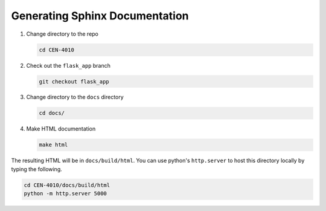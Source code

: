 ===============================
Generating Sphinx Documentation
===============================

#. Change directory to the repo

   .. code-block:: bash

      cd CEN-4010
  
#. Check out the ``flask_app`` branch

   .. code-block:: bash

      git checkout flask_app

#. Change directory to the ``docs`` directory

   .. code-block:: bash

      cd docs/

#. Make HTML documentation

   .. code-block:: bash

      make html

The resulting HTML will be in ``docs/build/html``.
You can use python's ``http.server`` to host this directory locally
by typing the following.

.. code-block:: bash

   cd CEN-4010/docs/build/html
   python -m http.server 5000
  
